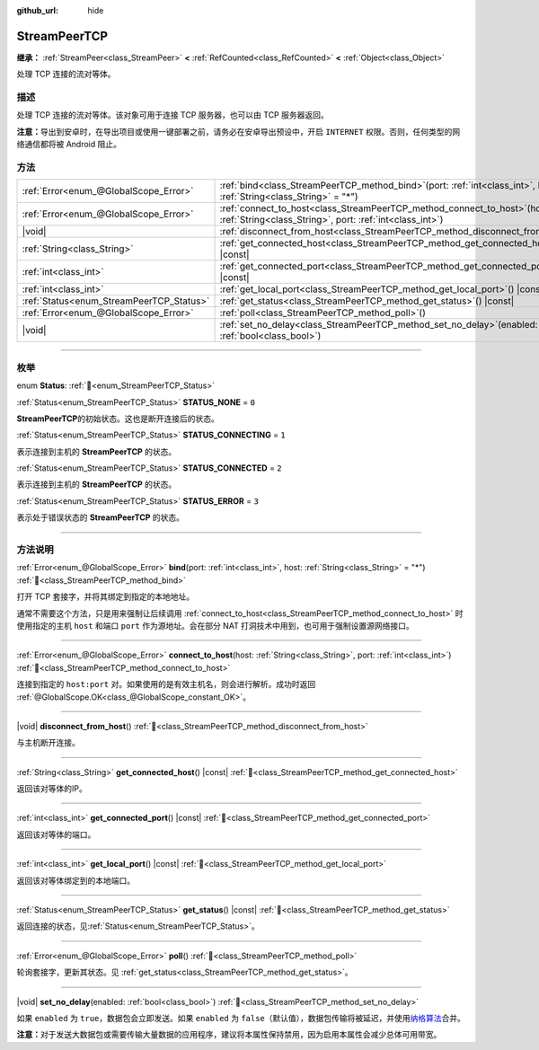 :github_url: hide

.. DO NOT EDIT THIS FILE!!!
.. Generated automatically from Godot engine sources.
.. Generator: https://github.com/godotengine/godot/tree/4.3/doc/tools/make_rst.py.
.. XML source: https://github.com/godotengine/godot/tree/4.3/doc/classes/StreamPeerTCP.xml.

.. _class_StreamPeerTCP:

StreamPeerTCP
=============

**继承：** :ref:`StreamPeer<class_StreamPeer>` **<** :ref:`RefCounted<class_RefCounted>` **<** :ref:`Object<class_Object>`

处理 TCP 连接的流对等体。

.. rst-class:: classref-introduction-group

描述
----

处理 TCP 连接的流对等体。该对象可用于连接 TCP 服务器，也可以由 TCP 服务器返回。

\ **注意：**\ 导出到安卓时，在导出项目或使用一键部署之前，请务必在安卓导出预设中，开启 ``INTERNET`` 权限。否则，任何类型的网络通信都将被 Android 阻止。

.. rst-class:: classref-reftable-group

方法
----

.. table::
   :widths: auto

   +------------------------------------------+--------------------------------------------------------------------------------------------------------------------------------------------+
   | :ref:`Error<enum_@GlobalScope_Error>`    | :ref:`bind<class_StreamPeerTCP_method_bind>`\ (\ port\: :ref:`int<class_int>`, host\: :ref:`String<class_String>` = "*"\ )                 |
   +------------------------------------------+--------------------------------------------------------------------------------------------------------------------------------------------+
   | :ref:`Error<enum_@GlobalScope_Error>`    | :ref:`connect_to_host<class_StreamPeerTCP_method_connect_to_host>`\ (\ host\: :ref:`String<class_String>`, port\: :ref:`int<class_int>`\ ) |
   +------------------------------------------+--------------------------------------------------------------------------------------------------------------------------------------------+
   | |void|                                   | :ref:`disconnect_from_host<class_StreamPeerTCP_method_disconnect_from_host>`\ (\ )                                                         |
   +------------------------------------------+--------------------------------------------------------------------------------------------------------------------------------------------+
   | :ref:`String<class_String>`              | :ref:`get_connected_host<class_StreamPeerTCP_method_get_connected_host>`\ (\ ) |const|                                                     |
   +------------------------------------------+--------------------------------------------------------------------------------------------------------------------------------------------+
   | :ref:`int<class_int>`                    | :ref:`get_connected_port<class_StreamPeerTCP_method_get_connected_port>`\ (\ ) |const|                                                     |
   +------------------------------------------+--------------------------------------------------------------------------------------------------------------------------------------------+
   | :ref:`int<class_int>`                    | :ref:`get_local_port<class_StreamPeerTCP_method_get_local_port>`\ (\ ) |const|                                                             |
   +------------------------------------------+--------------------------------------------------------------------------------------------------------------------------------------------+
   | :ref:`Status<enum_StreamPeerTCP_Status>` | :ref:`get_status<class_StreamPeerTCP_method_get_status>`\ (\ ) |const|                                                                     |
   +------------------------------------------+--------------------------------------------------------------------------------------------------------------------------------------------+
   | :ref:`Error<enum_@GlobalScope_Error>`    | :ref:`poll<class_StreamPeerTCP_method_poll>`\ (\ )                                                                                         |
   +------------------------------------------+--------------------------------------------------------------------------------------------------------------------------------------------+
   | |void|                                   | :ref:`set_no_delay<class_StreamPeerTCP_method_set_no_delay>`\ (\ enabled\: :ref:`bool<class_bool>`\ )                                      |
   +------------------------------------------+--------------------------------------------------------------------------------------------------------------------------------------------+

.. rst-class:: classref-section-separator

----

.. rst-class:: classref-descriptions-group

枚举
----

.. _enum_StreamPeerTCP_Status:

.. rst-class:: classref-enumeration

enum **Status**: :ref:`🔗<enum_StreamPeerTCP_Status>`

.. _class_StreamPeerTCP_constant_STATUS_NONE:

.. rst-class:: classref-enumeration-constant

:ref:`Status<enum_StreamPeerTCP_Status>` **STATUS_NONE** = ``0``

**StreamPeerTCP**\ 的初始状态。这也是断开连接后的状态。

.. _class_StreamPeerTCP_constant_STATUS_CONNECTING:

.. rst-class:: classref-enumeration-constant

:ref:`Status<enum_StreamPeerTCP_Status>` **STATUS_CONNECTING** = ``1``

表示连接到主机的 **StreamPeerTCP** 的状态。

.. _class_StreamPeerTCP_constant_STATUS_CONNECTED:

.. rst-class:: classref-enumeration-constant

:ref:`Status<enum_StreamPeerTCP_Status>` **STATUS_CONNECTED** = ``2``

表示连接到主机的 **StreamPeerTCP** 的状态。

.. _class_StreamPeerTCP_constant_STATUS_ERROR:

.. rst-class:: classref-enumeration-constant

:ref:`Status<enum_StreamPeerTCP_Status>` **STATUS_ERROR** = ``3``

表示处于错误状态的 **StreamPeerTCP** 的状态。

.. rst-class:: classref-section-separator

----

.. rst-class:: classref-descriptions-group

方法说明
--------

.. _class_StreamPeerTCP_method_bind:

.. rst-class:: classref-method

:ref:`Error<enum_@GlobalScope_Error>` **bind**\ (\ port\: :ref:`int<class_int>`, host\: :ref:`String<class_String>` = "*"\ ) :ref:`🔗<class_StreamPeerTCP_method_bind>`

打开 TCP 套接字，并将其绑定到指定的本地地址。

通常不需要这个方法，只是用来强制让后续调用 :ref:`connect_to_host<class_StreamPeerTCP_method_connect_to_host>` 时使用指定的主机 ``host`` 和端口 ``port`` 作为源地址。会在部分 NAT 打洞技术中用到，也可用于强制设置源网络接口。

.. rst-class:: classref-item-separator

----

.. _class_StreamPeerTCP_method_connect_to_host:

.. rst-class:: classref-method

:ref:`Error<enum_@GlobalScope_Error>` **connect_to_host**\ (\ host\: :ref:`String<class_String>`, port\: :ref:`int<class_int>`\ ) :ref:`🔗<class_StreamPeerTCP_method_connect_to_host>`

连接到指定的 ``host:port`` 对。如果使用的是有效主机名，则会进行解析。成功时返回 :ref:`@GlobalScope.OK<class_@GlobalScope_constant_OK>`\ 。

.. rst-class:: classref-item-separator

----

.. _class_StreamPeerTCP_method_disconnect_from_host:

.. rst-class:: classref-method

|void| **disconnect_from_host**\ (\ ) :ref:`🔗<class_StreamPeerTCP_method_disconnect_from_host>`

与主机断开连接。

.. rst-class:: classref-item-separator

----

.. _class_StreamPeerTCP_method_get_connected_host:

.. rst-class:: classref-method

:ref:`String<class_String>` **get_connected_host**\ (\ ) |const| :ref:`🔗<class_StreamPeerTCP_method_get_connected_host>`

返回该对等体的IP。

.. rst-class:: classref-item-separator

----

.. _class_StreamPeerTCP_method_get_connected_port:

.. rst-class:: classref-method

:ref:`int<class_int>` **get_connected_port**\ (\ ) |const| :ref:`🔗<class_StreamPeerTCP_method_get_connected_port>`

返回该对等体的端口。

.. rst-class:: classref-item-separator

----

.. _class_StreamPeerTCP_method_get_local_port:

.. rst-class:: classref-method

:ref:`int<class_int>` **get_local_port**\ (\ ) |const| :ref:`🔗<class_StreamPeerTCP_method_get_local_port>`

返回该对等体绑定到的本地端口。

.. rst-class:: classref-item-separator

----

.. _class_StreamPeerTCP_method_get_status:

.. rst-class:: classref-method

:ref:`Status<enum_StreamPeerTCP_Status>` **get_status**\ (\ ) |const| :ref:`🔗<class_StreamPeerTCP_method_get_status>`

返回连接的状态，见\ :ref:`Status<enum_StreamPeerTCP_Status>`\ 。

.. rst-class:: classref-item-separator

----

.. _class_StreamPeerTCP_method_poll:

.. rst-class:: classref-method

:ref:`Error<enum_@GlobalScope_Error>` **poll**\ (\ ) :ref:`🔗<class_StreamPeerTCP_method_poll>`

轮询套接字，更新其状态。见 :ref:`get_status<class_StreamPeerTCP_method_get_status>`\ 。

.. rst-class:: classref-item-separator

----

.. _class_StreamPeerTCP_method_set_no_delay:

.. rst-class:: classref-method

|void| **set_no_delay**\ (\ enabled\: :ref:`bool<class_bool>`\ ) :ref:`🔗<class_StreamPeerTCP_method_set_no_delay>`

如果 ``enabled`` 为 ``true``\ ，数据包会立即发送。如果 ``enabled`` 为 ``false``\ （默认值），数据包传输将被延迟，并使用\ `纳格算法 <https://zh.wikipedia.org/wiki/%E7%B4%8D%E6%A0%BC%E7%AE%97%E6%B3%95>`__\ 合并。

\ **注意：**\ 对于发送大数据包或需要传输大量数据的应用程序，建议将本属性保持禁用，因为启用本属性会减少总体可用带宽。

.. |virtual| replace:: :abbr:`virtual (本方法通常需要用户覆盖才能生效。)`
.. |const| replace:: :abbr:`const (本方法无副作用，不会修改该实例的任何成员变量。)`
.. |vararg| replace:: :abbr:`vararg (本方法除了能接受在此处描述的参数外，还能够继续接受任意数量的参数。)`
.. |constructor| replace:: :abbr:`constructor (本方法用于构造某个类型。)`
.. |static| replace:: :abbr:`static (调用本方法无需实例，可直接使用类名进行调用。)`
.. |operator| replace:: :abbr:`operator (本方法描述的是使用本类型作为左操作数的有效运算符。)`
.. |bitfield| replace:: :abbr:`BitField (这个值是由下列位标志构成位掩码的整数。)`
.. |void| replace:: :abbr:`void (无返回值。)`
